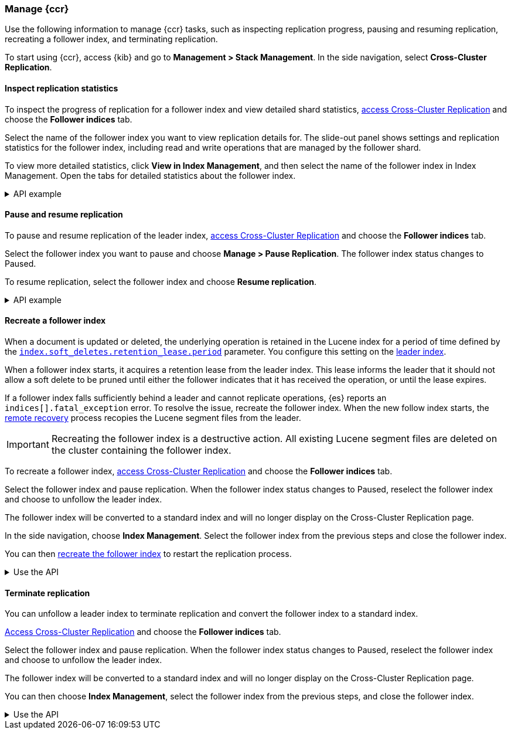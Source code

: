[role="xpack"]
[testenv="platinum"]

[[ccr-managing]]
=== Manage {ccr}
Use the following information to manage {ccr} tasks, such as inspecting
replication progress, pausing and resuming replication, recreating a follower
index, and terminating replication.

[[ccr-access-ccr]]
To start using {ccr}, access {kib} and go to
*Management > Stack Management*. In the side navigation, select
*Cross-Cluster Replication*.

[[ccr-inspect-progress]]
==== Inspect replication statistics
To inspect the progress of replication for a follower index and view
detailed shard statistics, <<ccr-access-ccr,access Cross-Cluster Replication>> and choose the *Follower indices* tab.

Select the name of the follower index you want to view replication details
for. The slide-out panel shows settings and replication statistics for the
follower index, including read and write operations that are managed by the
follower shard.

To view more detailed statistics, click *View in Index Management*, and
then select the name of the follower index in Index Management.
Open the tabs for detailed statistics about the follower index.

[%collapsible]
.API example
====
Use the <<ccr-get-follow-stats,get follower stats API>> to inspect replication
progress at the shard level. This API provides insight into the read and writes
managed by the follower shard. The API also reports read exceptions that can be
retried and fatal exceptions that require user intervention.
====

[[ccr-pause-replication]]
==== Pause and resume replication
To pause and resume replication of the leader index, <<ccr-access-ccr,access Cross-Cluster Replication>> and choose the *Follower indices* tab.

Select the follower index you want to pause and choose *Manage > Pause Replication*. The follower index status changes to Paused.

To resume replication, select the follower index and choose
*Resume replication*.

[%collapsible]
.API example
====
You can pause replication with the
<<ccr-post-pause-follow,pause follower API>> and then later resume
replication with the <<ccr-post-resume-follow,resume follower API>>.
Using these APIs in tandem enables you to adjust the read and write parameters
on the follower shard task if your initial configuration is not suitable for
your use case.
====

[[ccr-recreate-follower-index]]
==== Recreate a follower index
When a document is updated or deleted, the underlying operation is retained in
the Lucene index for a period of time defined by the
<<ccr-index-soft-deletes-retention-period,`index.soft_deletes.retention_lease.period`>> parameter. You configure
this setting on the <<ccr-leader-requirements,leader index>>.

When a follower index starts, it acquires a retention lease from
the leader index. This lease informs the leader that it should not allow a soft
delete to be pruned until either the follower indicates that it has received
the operation, or until the lease expires.

If a follower index falls sufficiently behind a leader and cannot
replicate operations, {es} reports an `indices[].fatal_exception` error. To
resolve the issue, recreate the follower index. When the new follow index
starts, the <<ccr-remote-recovery, remote recovery>> process recopies the
Lucene segment files from the leader.

IMPORTANT: Recreating the follower index is a destructive action. All existing
Lucene segment files are deleted on the cluster containing the follower index.

To recreate a follower index,
<<ccr-access-ccr,access Cross-Cluster Replication>> and choose the
*Follower indices* tab.

Select the follower index and pause replication. When the follower index status
changes to Paused, reselect the follower index and choose to unfollow the
leader index.

The follower index will be converted to a standard index and will no longer
display on the Cross-Cluster Replication page.

In the side navigation, choose *Index Management*. Select the follower index
from the previous steps and close the follower index.

You can then <<ccr-getting-started-follower-index,recreate the follower index>>
to restart the replication process.

[%collapsible]
.Use the API
====
Use the <<ccr-post-pause-follow,pause follow API>> to pause the replication
process. Then, close the follower index and recreate it. For example:

[source,console]
----------------------------------------------------------------------
POST /follower_index/_ccr/pause_follow

POST /follower_index/_close

PUT /follower_index/_ccr/follow?wait_for_active_shards=1
{
  "remote_cluster" : "remote_cluster",
  "leader_index" : "leader_index"
}
----------------------------------------------------------------------
// TEST[setup:remote_cluster_and_leader_index_and_follower_index teardown:pause_follow]
====

[[ccr-terminate-replication]]
==== Terminate replication
You can unfollow a leader index to terminate replication and convert the
follower index to a standard index.

<<ccr-access-ccr,Access Cross-Cluster Replication>> and choose the
*Follower indices* tab.

Select the follower index and pause replication. When the follower index status
changes to Paused, reselect the follower index and choose to unfollow the
leader index.

The follower index will be converted to a standard index and will no longer
display on the Cross-Cluster Replication page.

You can then choose *Index Management*, select the follower index
from the previous steps, and close the follower index.

[%collapsible]
.Use the API
====
You can terminate replication with the
<<ccr-post-unfollow,unfollow API>>. This API converts a follower index
to a standard (non-follower) index.
====
